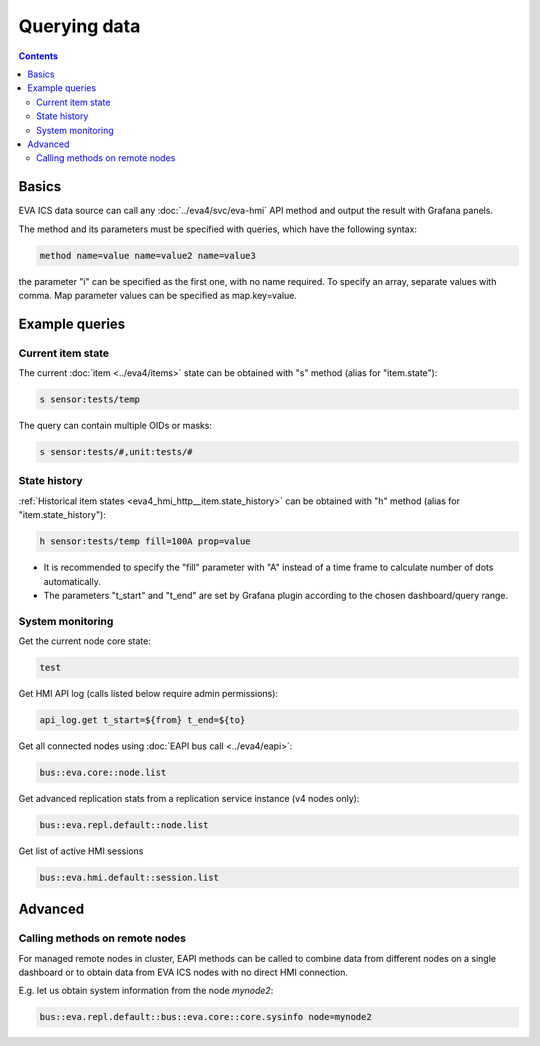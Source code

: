 Querying data
*************

.. contents::

Basics
======

EVA ICS data source can call any :doc:`../eva4/svc/eva-hmi` API method and
output the result with Grafana panels.

The method and its parameters must be specified with queries, which have the
following syntax:

.. code::

   method name=value name=value2 name=value3

the parameter "i" can be specified as the first one, with no name required. To
specify an array, separate values with comma. Map parameter values can be
specified as map.key=value.

Example queries
===============

Current item state
------------------

The current :doc:`item <../eva4/items>` state can be obtained with "s" method
(alias for "item.state"):

.. code::

   s sensor:tests/temp

The query can contain multiple OIDs or masks:

.. code::

   s sensor:tests/#,unit:tests/#

State history
-------------

:ref:`Historical item states <eva4_hmi_http__item.state_history>` can be
obtained with "h" method (alias for "item.state_history"):

.. code::

   h sensor:tests/temp fill=100A prop=value


* It is recommended to specify the "fill" parameter with "A" instead of a time
  frame to calculate number of dots automatically.

* The parameters "t_start" and "t_end" are set by Grafana plugin according to
  the chosen dashboard/query range.

System monitoring
-----------------

Get the current node core state:

.. code::

   test

Get HMI API log (calls listed below require admin permissions):

.. code::

   api_log.get t_start=${from} t_end=${to}

Get all connected nodes using :doc:`EAPI bus call <../eva4/eapi>`:

.. code::

   bus::eva.core::node.list

Get advanced replication stats from a replication service instance (v4 nodes only):

.. code::

   bus::eva.repl.default::node.list

Get list of active HMI sessions

.. code::

   bus::eva.hmi.default::session.list

Advanced
========

Calling methods on remote nodes
-------------------------------

For managed remote nodes in cluster, EAPI methods can be called to combine data
from different nodes on a single dashboard or to obtain data from EVA ICS nodes
with no direct HMI connection.

E.g. let us obtain system information from the node *mynode2*:

.. code::

   bus::eva.repl.default::bus::eva.core::core.sysinfo node=mynode2
